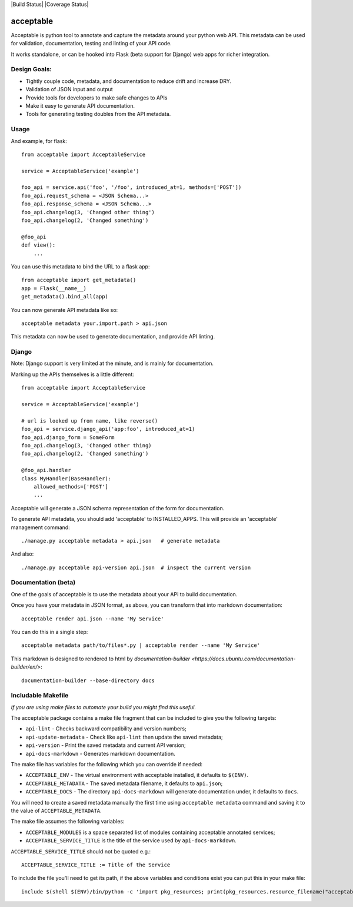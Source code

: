 |Build Status| |Coverage Status|

==========
acceptable
==========

Acceptable is python tool to annotate and capture the metadata around your
python web API. This metadata can be used for validation, documentation,
testing and linting of your API code.

It works standalone, or can be hooked into Flask (beta support for Django) web
apps for richer integration.


Design Goals:
-------------

- Tightly couple code, metadata, and documentation to reduce drift and increase DRY.

- Validation of JSON input and output

- Provide tools for developers to make safe changes to APIs

- Make it easy to generate API documentation.

- Tools for generating testing doubles from the API metadata.


Usage
-----

And example, for flask::

    from acceptable import AcceptableService

    service = AcceptableService('example')

    foo_api = service.api('foo', '/foo', introduced_at=1, methods=['POST'])
    foo_api.request_schema = <JSON Schema...>
    foo_api.response_schema = <JSON Schema...>
    foo_api.changelog(3, 'Changed other thing')
    foo_api.changelog(2, 'Changed something')

    @foo_api
    def view():
        ...

You can use this metadata to bind the URL to a flask app::

    from acceptable import get_metadata()
    app = Flask(__name__)
    get_metadata().bind_all(app)

You can now generate API metadata like so::

    acceptable metadata your.import.path > api.json

This metadata can now be used to generate documentation, and provide API linting.


Django
------

Note: Django support is very limited at the minute, and is mainly for documentation.

Marking up the APIs themselves is a little different::

    from acceptable import AcceptableService

    service = AcceptableService('example')

    # url is looked up from name, like reverse()
    foo_api = service.django_api('app:foo', introduced_at=1)
    foo_api.django_form = SomeForm
    foo_api.changelog(3, 'Changed other thing)
    foo_api.changelog(2, 'Changed something')

    @foo_api.handler
    class MyHandler(BaseHandler):
        allowed_methods=['POST']
        ...

Acceptable will generate a JSON schema representation of the form for documentation.

To generate API metadata, you should add 'acceptable' to INSTALLED_APPS. This
will provide an 'acceptable' management command::


    ./manage.py acceptable metadata > api.json   # generate metadata

And also::

    ./manage.py acceptable api-version api.json  # inspect the current version



Documentation (beta)
--------------------

One of the goals of acceptable is to use the metadata about your API to build documentation.

Once you have your metadata in JSON format, as above, you can transform that into markdown documentation::

    acceptable render api.json --name 'My Service'

You can do this in a single step::

    acceptable metadata path/to/files*.py | acceptable render --name 'My Service'

This markdown is designed to rendered to html by
`documentation-builder <https://docs.ubuntu.com/documentation-builder/en/>`::

    documentation-builder --base-directory docs

Includable Makefile
-------------------

*If you are using make files to automate your build you might find this useful.*

The acceptable package contains a make file fragment that can be included to
give you the following targets:

- ``api-lint`` - Checks backward compatibility and version numbers;
- ``api-update-metadata`` - Check like ``api-lint`` then update the saved metadata;
- ``api-version`` - Print the saved metadata and current API version;
- ``api-docs-markdown`` - Generates markdown documentation.

The make file has variables for the following which you can override if
needed:

- ``ACCEPTABLE_ENV`` - The virtual environment with acceptable installed, it defaults to ``$(ENV)``.
- ``ACCEPTABLE_METADATA`` - The saved metadata filename, it defaults to ``api.json``;
- ``ACCEPTABLE_DOCS`` - The directory ``api-docs-markdown`` will generate documentation under, it defaults to ``docs``.

You will need to create a saved metadata manually the first time using
``acceptable metadata`` command and saving it to the value of ``ACCEPTABLE_METADATA``.

The make file assumes the following variables:

- ``ACCEPTABLE_MODULES`` is a space separated list of modules containing acceptable annotated services;
- ``ACCEPTABLE_SERVICE_TITLE`` is the title of the service used by ``api-docs-markdown``.

``ACCEPTABLE_SERVICE_TITLE`` should not be quoted e.g.::

    ACCEPTABLE_SERVICE_TITLE := Title of the Service

To include the file you'll need to get its path, if the above variables and
conditions exist you can put this in your make file::

    include $(shell $(ENV)/bin/python -c 'import pkg_resources; print(pkg_resources.resource_filename("acceptable", "make/Makefile.acceptable"))' 2> /dev/null)

